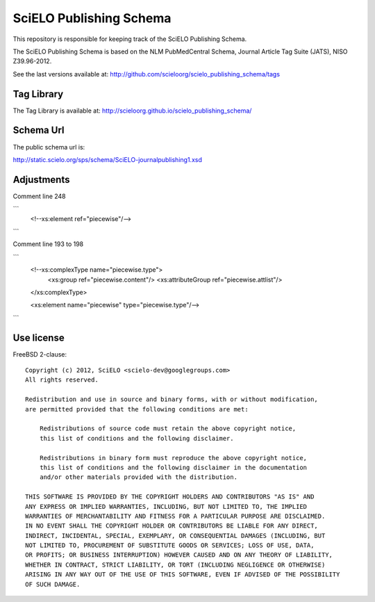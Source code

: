 ========================
SciELO Publishing Schema
========================

This repository is responsible for keeping track of the SciELO Publishing Schema.

The SciELO Publishing Schema is based on the NLM PubMedCentral Schema, Journal Article Tag Suite (JATS), NISO Z39.96-2012.

See the last versions available at: http://github.com/scieloorg/scielo_publishing_schema/tags

-----------
Tag Library
-----------

The Tag Library is available at: http://scieloorg.github.io/scielo_publishing_schema/

----------
Schema Url
----------

The public schema url is: 

http://static.scielo.org/sps/schema/SciELO-journalpublishing1.xsd

-----------
Adjustments
-----------

Comment line 248

```
    <!--xs:element ref="piecewise"/-->
```

Comment line 193 to 198

```
    <!--xs:complexType name="piecewise.type">
      <xs:group ref="piecewise.content"/>
      <xs:attributeGroup ref="piecewise.attlist"/>
    </xs:complexType>
    
    <xs:element name="piecewise" type="piecewise.type"/-->
```

-----------
Use license
-----------

FreeBSD 2-clause::

    Copyright (c) 2012, SciELO <scielo-dev@googlegroups.com>
    All rights reserved.

    Redistribution and use in source and binary forms, with or without modification,
    are permitted provided that the following conditions are met:

        Redistributions of source code must retain the above copyright notice,
        this list of conditions and the following disclaimer.

        Redistributions in binary form must reproduce the above copyright notice,
        this list of conditions and the following disclaimer in the documentation
        and/or other materials provided with the distribution.

    THIS SOFTWARE IS PROVIDED BY THE COPYRIGHT HOLDERS AND CONTRIBUTORS "AS IS" AND
    ANY EXPRESS OR IMPLIED WARRANTIES, INCLUDING, BUT NOT LIMITED TO, THE IMPLIED
    WARRANTIES OF MERCHANTABILITY AND FITNESS FOR A PARTICULAR PURPOSE ARE DISCLAIMED.
    IN NO EVENT SHALL THE COPYRIGHT HOLDER OR CONTRIBUTORS BE LIABLE FOR ANY DIRECT,
    INDIRECT, INCIDENTAL, SPECIAL, EXEMPLARY, OR CONSEQUENTIAL DAMAGES (INCLUDING, BUT
    NOT LIMITED TO, PROCUREMENT OF SUBSTITUTE GOODS OR SERVICES; LOSS OF USE, DATA,
    OR PROFITS; OR BUSINESS INTERRUPTION) HOWEVER CAUSED AND ON ANY THEORY OF LIABILITY,
    WHETHER IN CONTRACT, STRICT LIABILITY, OR TORT (INCLUDING NEGLIGENCE OR OTHERWISE)
    ARISING IN ANY WAY OUT OF THE USE OF THIS SOFTWARE, EVEN IF ADVISED OF THE POSSIBILITY
    OF SUCH DAMAGE.
